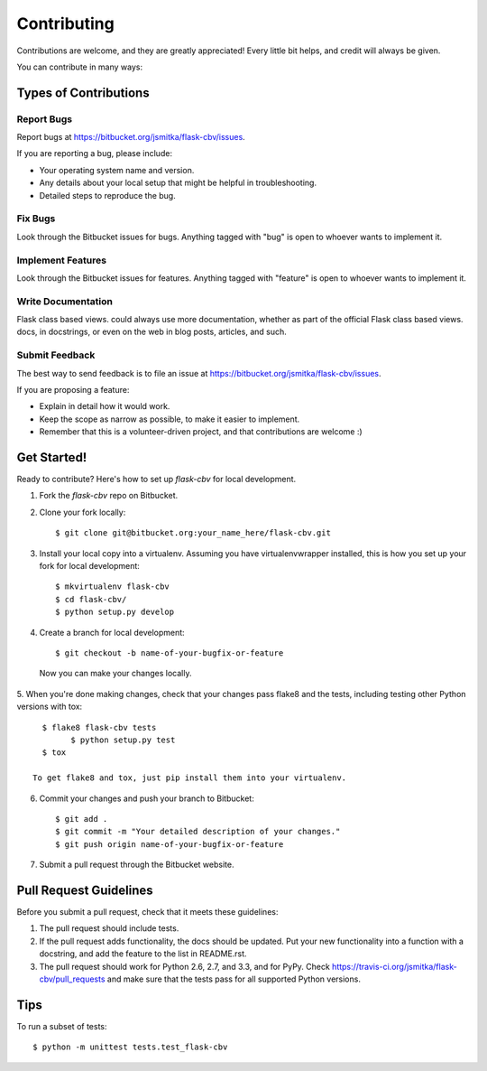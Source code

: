 ============
Contributing
============

Contributions are welcome, and they are greatly appreciated! Every
little bit helps, and credit will always be given.

You can contribute in many ways:

Types of Contributions
----------------------

Report Bugs
~~~~~~~~~~~

Report bugs at https://bitbucket.org/jsmitka/flask-cbv/issues.

If you are reporting a bug, please include:

* Your operating system name and version.
* Any details about your local setup that might be helpful in troubleshooting.
* Detailed steps to reproduce the bug.

Fix Bugs
~~~~~~~~

Look through the Bitbucket issues for bugs. Anything tagged with "bug"
is open to whoever wants to implement it.

Implement Features
~~~~~~~~~~~~~~~~~~

Look through the Bitbucket issues for features. Anything tagged with "feature"
is open to whoever wants to implement it.

Write Documentation
~~~~~~~~~~~~~~~~~~~

Flask class based views. could always use more documentation, whether as part of the
official Flask class based views. docs, in docstrings, or even on the web in blog posts,
articles, and such.

Submit Feedback
~~~~~~~~~~~~~~~

The best way to send feedback is to file an issue at https://bitbucket.org/jsmitka/flask-cbv/issues.

If you are proposing a feature:

* Explain in detail how it would work.
* Keep the scope as narrow as possible, to make it easier to implement.
* Remember that this is a volunteer-driven project, and that contributions
  are welcome :)

Get Started!
------------

Ready to contribute? Here's how to set up `flask-cbv` for local development.

1. Fork the `flask-cbv` repo on Bitbucket.
2. Clone your fork locally::

    $ git clone git@bitbucket.org:your_name_here/flask-cbv.git

3. Install your local copy into a virtualenv. Assuming you have virtualenvwrapper installed, this is how you set up your fork for local development::

    $ mkvirtualenv flask-cbv
    $ cd flask-cbv/
    $ python setup.py develop

4. Create a branch for local development::

    $ git checkout -b name-of-your-bugfix-or-feature

  Now you can make your changes locally.

5. When you're done making changes, check that your changes pass flake8 and the
tests, including testing other Python versions with tox::

    $ flake8 flask-cbv tests
	  $ python setup.py test
    $ tox

  To get flake8 and tox, just pip install them into your virtualenv.

6. Commit your changes and push your branch to Bitbucket::

    $ git add .
    $ git commit -m "Your detailed description of your changes."
    $ git push origin name-of-your-bugfix-or-feature

7. Submit a pull request through the Bitbucket website.

Pull Request Guidelines
-----------------------

Before you submit a pull request, check that it meets these guidelines:

1. The pull request should include tests.
2. If the pull request adds functionality, the docs should be updated. Put
   your new functionality into a function with a docstring, and add the
   feature to the list in README.rst.
3. The pull request should work for Python 2.6, 2.7, and 3.3, and for PyPy. Check
   https://travis-ci.org/jsmitka/flask-cbv/pull_requests
   and make sure that the tests pass for all supported Python versions.

Tips
----

To run a subset of tests::

	$ python -m unittest tests.test_flask-cbv
